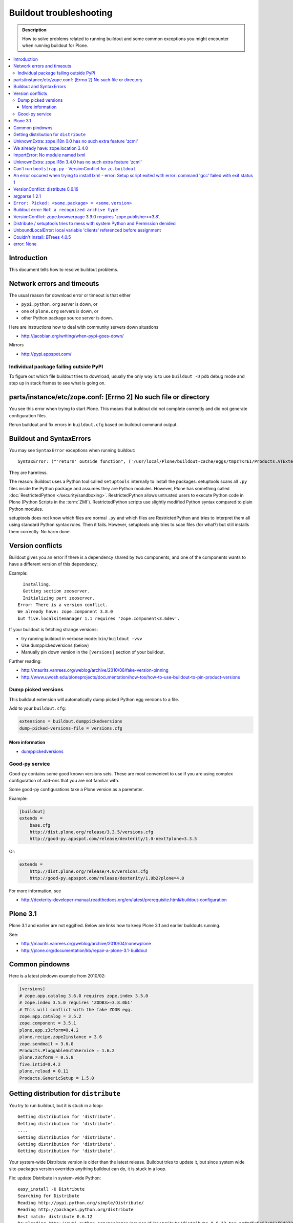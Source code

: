 ========================
Buildout troubleshooting
========================

.. admonition:: Description

    How to solve problems related to running buildout and some common
    exceptions you might encounter when running buildout for Plone.

.. contents:: :local:

Introduction
============

This document tells how to resolve buildout problems.

Network errors and timeouts
===========================

The usual reason for download error or timeout is that either

* ``pypi.python.org`` server is down, or 
* one of ``plone.org`` servers is down, or 
* other Python package source server is down.

Here are instructions how to deal with community servers down situations

* http://jacobian.org/writing/when-pypi-goes-down/

Mirrors

* http://pypi.appspot.com/

Individual package failing outside PyPI
---------------------------------------

To figure out which file buildout tries to download, usually the only way
is to use ``buildout -D`` pdb debug mode and step up in stack frames to see 
what is going on.

parts/instance/etc/zope.conf: [Errno 2] No such file or directory
===================================================================


You see this error when trying to start Plone.
This means that buildout did not complete correctly and did not generate configuration files.

Rerun buildout and fix errors in ``buildout.cfg`` based on buildout command output.

Buildout and SyntaxErrors
=========================

You may see ``SyntaxError`` exceptions when running buildout::

	SyntaxError: ("'return' outside function", ('/usr/local/Plone/buildout-cache/eggs/tmpzTKrEI/Products.ATExtensions-1.1a3-py2.6.egg/Products/ATExtensions/skins/at_extensions/getDisplayView.py', 11, None, 'return value\n'))

They are harmless.

The reason: Buildout uses a Python tool called ``setuptools`` internally to
install the packages.  setuptools scans all ``.py`` files inside the Python
package and assumes they are Python modules.  However, Plone has something
called :doc:`RestrictedPython </security/sandboxing>`. RestrictedPython
allows untrusted users to execute Python code in Plone (Python Scripts in
the :term:`ZMI`).  RestrictedPython scripts use slightly modified Python
syntax compared to plain Python modules.

setuptools does not know which files are normal ``.py`` and which files are
RestrictedPython and tries to interpret them all using standard Python
syntax rules. Then it fails. However, setuptools only tries to scan files
(for what?) but still installs them correctly. No harm done.


Version conflicts
=================

Buildout gives you an error if there is a dependency shared by two components, and
one of the components wants to have a different version of this dependency.

Example::

      Installing.
      Getting section zeoserver.
      Initializing part zeoserver.
    Error: There is a version conflict.
    We already have: zope.component 3.8.0
    but five.localsitemanager 1.1 requires 'zope.component<3.6dev'.

If your buildout is fetching strange versions:

* try running buildout in verbose mode: ``bin/buildout -vvv``
* Use dumppickedversions (below) 
* Manually pin down version in the ``[versions]`` section of your buildout.

Further reading:

* http://maurits.vanrees.org/weblog/archive/2010/08/fake-version-pinning

* http://www.uwosh.edu/ploneprojects/documentation/how-tos/how-to-use-buildout-to-pin-product-versions

Dump picked versions
--------------------

This buildout extension will automatically dump picked Python egg versions
to a file.

Add to your ``buildout.cfg``:

.. code-block:: cfg

    extensions = buildout.dumppickedversions
    dump-picked-versions-file = versions.cfg        

More information
^^^^^^^^^^^^^^^^

* `dumppickedversions <http://pypi.python.org/pypi/buildout.dumppickedversions>`_

Good-py service
---------------

Good-py contains some good known versions sets. These are most convenient to
use if you are using complex configuration of add-ons that you are not
familiar with. 

Some good-py configurations take a Plone version as a paremeter.

Example:

.. code-block:: cfg

    [buildout]
    extends =
        base.cfg
        http://dist.plone.org/release/3.3.5/versions.cfg
        http://good-py.appspot.com/release/dexterity/1.0-next?plone=3.3.5
            
Or:

.. code-block:: cfg

    extends =
        http://dist.plone.org/release/4.0/versions.cfg           
        http://good-py.appspot.com/release/dexterity/1.0b2?plone=4.0
            
For more information, see

* http://dexterity-developer-manual.readthedocs.org/en/latest/prerequisite.html#buildout-configuration


Plone 3.1
=========

Plone 3.1 and earlier are not eggified. 
Below are links how to keep Plone 3.1 and earlier buildouts running.

See:

* http://maurits.vanrees.org/weblog/archive/2010/04/nonewplone

* http://plone.org/documentation/kb/repair-a-plone-3.1-buildout


Common pindowns
===============

Here is a latest pindown example from 2010/02:

.. code-block:: cfg

    [versions]
    # zope.app.catalog 3.6.0 requires zope.index 3.5.0
    # zope.index 3.5.0 requires 'ZODB3>=3.8.0b1'
    # This will conflict with the fake ZODB egg.
    zope.app.catalog = 3.5.2
    zope.component = 3.5.1 
    plone.app.z3cform=0.4.2
    plone.recipe.zope2instance = 3.6
    zope.sendmail = 3.6.0
    Products.PluggableAuthService = 1.6.2
    plone.z3cform = 0.5.8
    five.intid=0.4.2
    plone.reload = 0.11
    Products.GenericSetup = 1.5.0


Getting distribution for ``distribute``
========================================

You try to run buildout, but it is stuck in a loop::

	Getting distribution for 'distribute'.
	Getting distribution for 'distribute'.
	....
	Getting distribution for 'distribute'.
	Getting distribution for 'distribute'.
	Getting distribution for 'distribute'.
	
Your system-wide Distribute version is older than the latest release.
Buildout tries to update it, but since system wide site-packages version
overrides anything buildout can do, it is stuck in a loop.

Fix: update Distribute in system-wide Python::

	easy_install -U Distribute
	Searching for Distribute
	Reading http://pypi.python.org/simple/Distribute/
	Reading http://packages.python.org/distribute
	Best match: distribute 0.6.12
	Downloading http://pypi.python.org/packages/source/d/distribute/distribute-0.6.12.tar.gz#md5=5a52e961f8d8799d243fe8220f9d760e
	Processing distribute-0.6.12.tar.gz
	Running distribute-0.6.12/setup.py -q bdist_egg --dist-dir /tmp/easy_install-jlL3e7/distribute-0.6.12/egg-dist-tmp-IV9SiQ
	Before install bootstrap.
	Scanning installed packages
	Setuptools installation detected at /home/moo/py24/lib/python2.4/site-packages
	Non-egg installation
	Removing elements out of the way...
	Already patched.
	/home/moo/py24/lib/python2.4/site-packages/setuptools-0.6c11-py2.4.egg-info already patched.
	After install bootstrap.
	/home/moo/py24/lib/python2.4/site-packages/setuptools-0.6c11-py2.4.egg-info already exists
	Removing distribute 0.6.10 from easy-install.pth file
	Adding distribute 0.6.12 to easy-install.pth file
	Installing easy_install script to /home/moo/py24/bin
	Installing easy_install-2.4 script to /home/moo/py24/bin


UnknownExtra: zope.i18n 0.0 has no such extra feature 'zcml'
============================================================

You get the following traceback when running buildout::

      File "/home/moo/rtv/eggs/plone.recipe.zope2instance-2.7-py2.4.egg/plone/recipe/zope2instance/__init__.py", line 93, in update
        requirements, ws = self.egg.working_set()
      File "/home/moo/rtv/eggs/zc.recipe.egg-1.1.0-py2.4.egg/zc/recipe/egg/egg.py", line 93, in working_set
        allow_hosts=self.allow_hosts,
      File "/tmp/tmpGFbvPP/zc.buildout-1.5.0b2-py2.4.egg/zc/buildout/easy_install.py", line 800, in install
      File "/tmp/tmpGFbvPP/zc.buildout-1.5.0b2-py2.4.egg/zc/buildout/easy_install.py", line 660, in install
      File "/home/moo/py24/lib/python2.4/site-packages/distribute-0.6.10-py2.4.egg/pkg_resources.py", line 551, in resolve
        requirements.extend(dist.requires(req.extras)[::-1])
      File "/home/moo/py24/lib/python2.4/site-packages/distribute-0.6.10-py2.4.egg/pkg_resources.py", line 2164, in requires
        raise UnknownExtra(
    UnknownExtra: zope.i18n 0.0 has no such extra feature 'zcml'
        
You might be using an add-on meant for Plone 4 with Plone 3. Check if
``setup.py`` contains *Zope2* as a dependency. If it does, then you need to
use earlier version of the add-on for your Plone 3 site.        

More info:

* http://groups.google.com/group/singing-dancing/browse_thread/thread/331cdfe78cf371ed        


We already have: zope.location 3.4.0
====================================

When running buildout, Plone 3.3.5::

    While:
      Installing.
      Getting section zopepy.
      Initializing section zopepy.
      Getting option zopepy:eggs.
      Getting section client1.
      Initializing section client1.
      Getting option client1:zeo-address.
      Getting section zeo.
      Initializing part zeo.
    Error: There is a version conflict.
    We already have: zope.location 3.4.0
    but zope.traversing 3.13 requires 'zope.location>=3.7.0'.
                
Solution:

.. code-block:: console
        
    rm -rf fake-eggs/*
    bin/buildout install zope2
    bin/buildout            


ImportError: No module named lxml
=================================

``lxml`` as a PyPi package dependency fails even though it is clearly
installed.

Example traceback when running buildout::

    ...
    Processing openxmllib-1.0.6.tar.gz 
    <snip Unpacking... > 
    Running openxmllib-1.0.6/setup.py bdist_egg --dist-dir /tmp/easy_install-Urh6x4/openxmllib-1.0.6/egg-dist-tmp-ju0TuT 
    Traceback (most recent call last): 
    <snip Traceback... > 
      File "setup.py", line 5, in <module> 
      File "/tmp/easy_install-Urh6x4/openxmllib-1.0.6/openxmllib/__init__.py", line 17, in <module> 
      File "/tmp/easy_install-Urh6x4/openxmllib-1.0.6/openxmllib/wordprocessing.py", line 5, in <module> 
      File "/tmp/easy_install-Urh6x4/openxmllib-1.0.6/openxmllib/document.py", line 14, in <module>
    ImportError: No module named lxml 
    An error occured when trying to install openxmllib 1.0.6. Look above this message for any errors that were output by easy_install. 
    While: 
      Installing plone-core-addons. 
      Getting distribution for 'openxmllib>=1.0.6'. 
    Error: Couldn't install: openxmllib 1.0.6 

Solution: ensure lxml compilation happens before openxmllib is being
compiled.

For instance, if you are installing something like ``Products.OpenXml``, you
will have likely included this egg under your Plone ``[instance]`` section
of your buildout.  You should consider using something like
``collective.recipe.staticlxml`` to build lxml and to do this *before* this
egg's installation is invoked. Like so in your ``buildout.cfg``:

.. code-block:: cfg

    [buildout]
    parts =
        lxml
        ...
        instance
    ...

    [lxml]
    recipe = z3c.recipe.staticlxml
    egg = lxml

More information:

* http://www.niteoweb.com/blog/order-of-parts-when-compiling-lxml

* http://plone.293351.n2.nabble.com/lxml-installs-but-Products-OpenXml-openxmllib-can-t-see-it-tp5565184p5565184.html

UnknownExtra: zope.i18n 3.4.0 has no such extra feature 'zcml'
==============================================================

Traceback::

    An internal error occured due to a bug in either zc.buildout or in a
    recipe being used:
    Traceback (most recent call last):
      File "/Users/moo/code/gomobile/eggs/zc.buildout-1.4.3-py2.6.egg/zc/buildout/buildout.py", line 1660, in main
        getattr(buildout, command)(args)
      File "/Users/moo/code/gomobile/eggs/zc.buildout-1.4.3-py2.6.egg/zc/buildout/buildout.py", line 416, in install
        [self[part]['recipe'] for part in install_parts]
      File "/Users/moo/code/gomobile/eggs/zc.buildout-1.4.3-py2.6.egg/zc/buildout/buildout.py", line 964, in __getitem__
        options._initialize()
      File "/Users/moo/code/gomobile/eggs/zc.buildout-1.4.3-py2.6.egg/zc/buildout/buildout.py", line 1048, in _initialize
        recipe_class = _install_and_load(reqs, 'zc.buildout', entry, buildout)
      File "/Users/moo/code/gomobile/eggs/zc.buildout-1.4.3-py2.6.egg/zc/buildout/buildout.py", line 1004, in _install_and_load
        allow_hosts=buildout._allow_hosts
      File "/Users/moo/code/gomobile/eggs/zc.buildout-1.4.3-py2.6.egg/zc/buildout/easy_install.py", line 800, in install
        return installer.install(specs, working_set)
      File "/Users/moo/code/gomobile/eggs/zc.buildout-1.4.3-py2.6.egg/zc/buildout/easy_install.py", line 660, in install
        ws.resolve(requirements)
      File "/Users/moo/code/gomobile/eggs/distribute-0.6.14-py2.6.egg/pkg_resources.py", line 557, in resolve
        requirements.extend(dist.requires(req.extras)[::-1])
      File "/Users/moo/code/gomobile/eggs/distribute-0.6.14-py2.6.egg/pkg_resources.py", line 2180, in requires
        "%s has no such extra feature %r" % (self, ext)
    UnknownExtra: zope.i18n 3.4.0 has no such extra feature 'zcml'

Solution: Check that you have the correct Dexteriry or XDV pindowns / Known
Good Set of versions or whether you are using a Plone 4 extension in Plone
3.  For example: ``plone.reload`` 2.0 will raise this with a Plone 3.3
buildout, while ``plone.reload`` 1.5 will work with Plone 3.3.

See Also: `UnknownExtra: zope.i18n 0.0 has no such extra feature 'zcml'`_


Can't run ``bootstrap.py`` - VersionConflict for ``zc.buildout``
================================================================

Traceback when running ``python bootstrap.py``::

    Traceback (most recent call last):
      File "/Users/moo/code/collective.buildout.python/parts/opt/lib/python2.6/pdb.py", line 1283, in main
        pdb._runscript(mainpyfile)
      File "/Users/moo/code/collective.buildout.python/parts/opt/lib/python2.6/pdb.py", line 1202, in _runscript
        self.run(statement)
      File "/Users/moo/code/collective.buildout.python/parts/opt/lib/python2.6/bdb.py", line 368, in run
        exec cmd in globals, locals
      File "<string>", line 1, in <module>
      File "bootstrap.py", line 256, in <module>
        ws.require(requirement)
      File "/Users/moo/code/collective.buildout.python/python-2.6/lib/python2.6/site-packages/distribute-0.6.8-py2.6.egg/pkg_resources.py", line 633, in require
        needed = self.resolve(parse_requirements(requirements))
      File "/Users/moo/code/collective.buildout.python/python-2.6/lib/python2.6/site-packages/distribute-0.6.8-py2.6.egg/pkg_resources.py", line 535, in resolve
        raise VersionConflict(dist,req) # XXX put more info here
    VersionConflict: (zc.buildout 1.5.0b2 (/Users/moo/code/collective.buildout.python/python-2.6/lib/python2.6/site-packages/zc.buildout-1.5.0b2-py2.6.egg), Requirement.parse('zc.buildout==1.5.2'))

Solution: update the ``zc.buildout`` installed in your system Python:

.. code-block:: console

    easy_install -U zc.buildout
        
An error occured when trying to install lxml - error: Setup script exited with error: command 'gcc' failed with exit status 1
=============================================================================================================================

Traceback when running buildout:: 

    ...
    src/lxml/lxml.etree.c:143652: error: ‘__pyx_v_4lxml_5etree_XSLT_DOC_DEFAULT_LOADER’ undeclared (first use in this function)
    src/lxml/lxml.etree.c:143652: error: ‘xsltDocDefaultLoader’ undeclared (first use in this function)
    src/lxml/lxml.etree.c:143661: error: ‘__pyx_f_4lxml_5etree__xslt_doc_loader’ undeclared (first use in this function)
    error: Setup script exited with error: command 'gcc' failed with exit status 1
    An error occured when trying to install lxml 2.2.8. Look above this message for any errors that were output by easy_install.
    While:
      Installing instance.
      Getting distribution for 'lxml==2.2.8'.
    Error: Couldn't install: lxml 2.2.8

Solution: install the ``libxml`` and ``libxslt`` development headers.

On Ubuntu/Debian you could do this as follows:

.. code-block:: console

    sudo apt-get install libxml2-dev libxslt-dev


VersionConflict: distribute 0.6.19
==================================

When running buildout you see something like this::        
        
      File "/home/danieltordable.es/buildout-cache/eggs/zc.buildout-1.4.4-py2.6.egg/zc/buildout/easy_install.py", line 606, in _maybe_add_setuptools
        if ws.find(requirement) is None:
      File "/home/danieltordable.es/buildout-cache/eggs/distribute-0.6.19-py2.6.egg/pkg_resources.py", line 474, in find
        raise VersionConflict(dist,req)     # XXX add more info
    VersionConflict: (distribute 0.6.19 (/home/danieltordable.es/buildout-cache/eggs/distribute-0.6.19-py2.6.egg), Requirement.parse('distribute==0.6.15'))

Buildout uses the system-wide Distribute installation (``python-distribute``
or similar package, depends on your OS).  To fix this, you need to update
system-wide distribution.

.. note:: It is preferred to do your Python + buildout
   installation in a :term:`virtualenv`, in order not to break your OS

Update Distribute (Plone universal installer, using supplied
``easy_install`` script):

.. code-block:: console

        python/bin/easy_install -U Distribute                
        
Update Distribute (OSX/Ubuntu/Linux):

.. code-block:: console

        easy_install -U Distribute      


argparse 1.2.1
==============

If you get::

	While:
	  Installing.
	  Loading extensions.
	Error: There is a version conflict.
	We already have: argparse 1.2.1

Rerun ``bootstrap.py`` with the correct Python interpreter.


``Error: Picked: <some.package> = <some.version>``
===================================================

If you get something like this::

	We have the distribution that satisfies 'zc.recipe.testrunner==1.2.1'.
	Installing 'collective.recipe.backup'.
	Picked: collective.recipe.backup = 2.4
	Could't load zc.buildout entry point default
	from collective.recipe.backup:
	Picked: collective.recipe.backup = 2.4.
	While:
	  Installing.
	  Getting section backup.
	  Initializing section backup.
	  Installing recipe collective.recipe.backup.
	  Getting distribution for 'collective.recipe.backup'.
	Error: Picked: collective.recipe.backup = 2.4

This means that your buildout has "allow picked versions" set to false.
You need to pin the version for the picked version (or turn on "allow picked
versions").

Buildout error: ``Not a recognized archive type``
=================================================

If you run across an error like this when running buildout::

    ...
    Installing instance.
    Getting distribution for 'collective.spaces'.
    error: Not a recognized archive type: /home/plone/.buildout/downloads/dist/collective.spaces-1.0.zip

the error is likely stemming from an incorrect download of this egg. Check
the given file to ensure that the file is correct (for instance, it is a
non-zero length file or verifying the content using something like
``md5sum``) before delving deep into your Python install's workings. This
error makes it look as if your Python install doesn't have support for this
type of archive, but in fact it can be caused by a corrupt download.

VersionConflict: zope.browserpage 3.9.0 requires 'zope.publisher>=3.8'.
=============================================================================

Plone 3.3.x package pindown problems.

Example::
	
	Error: There is a version conflict.
	We already have: zope.publisher 3.5.6
	but zope.browserpage 3.9.0 requires 'zope.publisher>=3.8'.

Plone 3.x problem. Pin plone.uuid to 1.0.0.

For Plone 3.3.x You need to pindown::

	extends =
   		...
    		http://good-py.appspot.com/release/dexterity/1.1?plone=3.3.5

	[versions]
	plone.uuid = 1.0.0
	zope.interface = 3.8.0
	zope.proxy = 3.6.1
	transaction = 1.1.1
	zc.queue = 1.2.1
	zope.copy = 3.5.0

Distribute / setuptools tries to mess with system Python and Permission denided
======================================================================================================================

When running ``boostrap.py`` your buildout files
because it tries to write to system-wide Python installation.

Example::

	Getting distribution for 'distribute==0.6.24'.
	Before install bootstrap.
	Scanning installed packages
	No setuptools distribution found
	warning: no files found matching 'Makefile' under directory 'docs'
	warning: no files found matching 'indexsidebar.html' under directory 'docs'
	After install bootstrap.
	Creating /srv/plone/python/python-2.7/lib/python2.7/site-packages/setuptools-0.6c11-py2.7.egg-info
	error: /srv/plone/python/python-2.7/lib/python2.7/site-packages/setuptools-0.6c11-py2.7.egg-info: Permission denied
	An error occurred when trying to install distribute 0.6.24. Look above this message for any errors that were output by easy_install.
	While:
	  Bootstrapping.
	  Getting distribution for 'distribute==0.6.24'.
	Error: Couldn't install: distribute 0.6.24

Solution:

`This bug has been fixed in Distiribute 0.6.27 <http://pypi.python.org/pypi/distribute/0.6.27#id2>`_ - make sure your system-wide Python
uses this version or above::

       sudo /srv/plone/python/python-2.7/bin/easy_install -U Distribute



UnboundLocalError: local variable 'clients' referenced before assignment
==========================================================================

Example traceback when running buildout::

	Traceback (most recent call last):
	  File "/srv/plone/x/eggs/zc.buildout-1.4.4-py2.7.egg/zc/buildout/buildout.py", line 1683, in main
	    getattr(buildout, command)(args)
	  File "/srv/plone/x/eggs/zc.buildout-1.4.4-py2.7.egg/zc/buildout/buildout.py", line 555, in install
	    installed_files = self[part]._call(recipe.install)
	  File "/srv/plone/x/eggs/zc.buildout-1.4.4-py2.7.egg/zc/buildout/buildout.py", line 1227, in _call
	    return f()
	  File "/srv/plone/x/eggs/plone.recipe.unifiedinstaller-4.3.1-py2.7.egg/plone/recipe/unifiedinstaller/__init__.py", line 65, in install
	    for part in clients
	UnboundLocalError: local variable 'clients' referenced before assignment

Solution: Your buildout contains leftovers from the past. Remove ``clients`` variable
in ``[unifiedinstaller]`` section.

Couldn't install: BTrees 4.0.5
===============================

Example::
	
	Unpacking persistent-4.0.6/docs/using.rst to /tmp/easy_install-71ggL3/BTrees-4.0.5/temp/easy_install-B8bWf7/persistent-4.0.6/docs/using.rst
	Unpacking persistent-4.0.6/docs/index.rst to /tmp/easy_install-71ggL3/BTrees-4.0.5/temp/easy_install-B8bWf7/persistent-4.0.6/docs/index.rst
	Unpacking persistent-4.0.6/docs/glossary.rst to /tmp/easy_install-71ggL3/BTrees-4.0.5/temp/easy_install-B8bWf7/persistent-4.0.6/docs/glossary.rst
	Reading configuration from /tmp/easy_install-71ggL3/BTrees-4.0.5/temp/easy_install-B8bWf7/persistent-4.0.6/setup.cfg
	Adding new section [easy_install] to /tmp/easy_install-71ggL3/BTrees-4.0.5/temp/easy_install-B8bWf7/persistent-4.0.6/setup.cfg
	Writing /tmp/easy_install-71ggL3/BTrees-4.0.5/temp/easy_install-B8bWf7/persistent-4.0.6/setup.cfg
	Running persistent-4.0.6/setup.py -q bdist_egg --dist-dir /tmp/easy_install-71ggL3/BTrees-4.0.5/temp/easy_install-B8bWf7/persistent-4.0.6/egg-dist-tmp-xnqDMG
	In file included from persistent/cPersistence.c:19:0:
	persistent/cPersistence.h:19:25: fatal error: bytesobject.h: No such file or directory
	compilation terminated.
	error: Setup script exited with error: command 'gcc' failed with exit status 1
	An error occured when trying to install BTrees 4.0.5. Look above this message for any errors that were output by easy_install.
	While:
	  Installing.
	  Getting section zeoserver.
	  Initializing part zeoserver.
	  Getting distribution for 'BTrees'.
	Error: Couldn't install: BTrees 4.0.5
	*********************************************

Plone 3.3.5 buildout ``fake-eggs`` is not working properly when you boostrap
the buildout in a new environment.

Try install manually the core buildout part where you have ``fake-eggs`` defined::

       bin/buildout install client1

error: None
============

This means .tar.gz is corrupted

	error: None
	An error occured when trying to install lxml 2.3.6. Look above this message for any errors that were output by easy_install.
	While:
	  Installing instance.
	  Getting distribution for 'lxml==2.3.6'.
	Error: Couldn't install: lxml 2.3.6

Buildout download cache is corrupted. Run ``bin/buildout -vvv`` for more info. Then do something like this:

      # Corrupted .tar.gz download
      rm /Users/mikko/code/buildout-cache/downloads/dist/lxml-2.3.6.tar.gz

